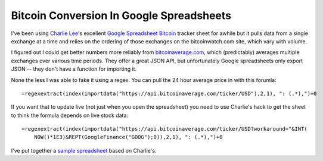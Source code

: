 Bitcoin Conversion In Google Spreadsheets
=========================================

I've been using `Charlie Lee`_'s excellent `Google Spreadsheet Bitcoin`_ tracker
sheet for awhile but it pulls data from a single exchange at a time and relies
on the ordering of those exchanges on the bitcoinwatch.com site, which vary with
volume.

I figured out I could get better numbers more reliably from bitcoinaverage.com_,
which (predictably) averages multiple exchanges over various time periods.  They
offer a great JSON API, but unfortunately Google spreadsheets only export JSON
-- they don't have a function for importing it.

None the less I was able to fake it using a regex.  You can pull the 24 hour
average price in with this forumla::

    =regexextract(index(importdata("https://api.bitcoinaverage.com/ticker/USD"),2,1), ": (.*),")+0

If you want that to update live (not just when you open the spreadsheet) you
need to use Charlie's hack to get the sheet to think the formula depends on live
stock data::

    =regexextract(index(importdata("https://api.bitcoinaverage.com/ticker/USD?workaround="&INT(
        NOW()*1E3)&REPT(GoogleFinance("GOOG");0)),2,1), ": (.*),")+0

I've put together a `sample spreadsheet`_ based on Charlie's.

.. _Charlie Lee: https://plus.google.com/u/0/108380884935330936839/about
.. _Google Spreadsheet Bitcoin: https://spreadsheets.google.com/spreadsheet/ccc?key=0Amu2Hoiel5SYdFJMVV95cG5pbFppSHc4YnVwUzZwanc&hl=en_US&authkey=CIa_g-AM
.. _bitcoinaverage.com: http://bitcoinaverage.com
.. _sample spreadsheet: https://docs.google.com/spreadsheet/ccc?key=0Al9QwmOcaI8fdGNNdzgzaGRYUnVtdkpmUmJJTkthZXc&usp=sharing


.. tags: ideas-built,software
